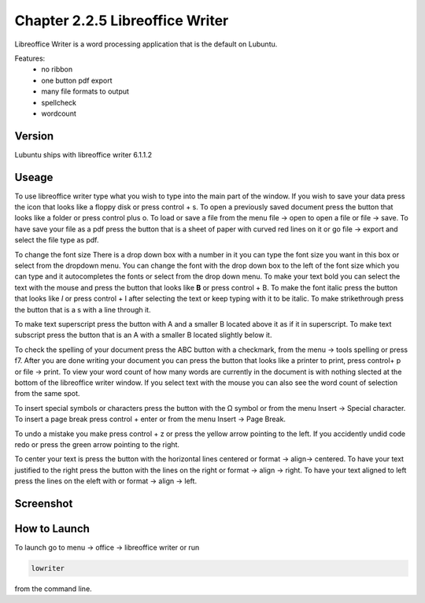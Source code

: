 Chapter 2.2.5 Libreoffice Writer
================================

Libreoffice Writer is a word processing application that is the default on Lubuntu.

Features:
 - no ribbon
 - one button pdf export
 - many file formats to output
 - spellcheck
 - wordcount
 
Version
-------
Lubuntu ships with libreoffice writer 6.1.1.2

Useage
------
To use libreoffice writer type what you wish to type into the main part of the window. If you wish to save your data press the icon that looks like a floppy disk or press control + s. To open a previously saved document press the button that looks like a folder or press control plus o. To load or save a file from the menu file -> open to open a file or file -> save. To have save your file as a pdf press the button that is a sheet of paper with curved red lines on it or go file -> export and select the file type as pdf.

To change the font size There is a drop down box with a number in it you can type the font size you want in this box or select from the dropdown menu. You can change the font with the drop down box to the left of the font size which you can type and it autocompletes the fonts or select from the drop down menu. To make your text bold you can select the text with the mouse and press the button that looks like **B** or press control + B. To make the font italic press the button that looks like  *I* or press control + I after selecting the text or keep typing with it to be italic. To make strikethrough press the button that is a s with a line through it.

To make text superscript press the button with A and a smaller B located above it as if it in superscript. To make text subscript press the button that is an A with a smaller B located slightly below it. 

To check the spelling of your document press the ABC button with a checkmark, from the menu -> tools spelling or press f7. After you are done writing your document you can press the button that looks like a printer to print, press control+ p or file -> print. To view your word count of how many words are currently in the document is with nothing slected at the bottom of the libreoffice writer window. If you select text with the mouse you can also see the word count of selection from the same spot.  

To insert special symbols or characters press the button with the Ω symbol or from the menu Insert -> Special character. To insert a page break press control + enter or from the menu Insert -> Page Break.  

To undo a mistake you make press control + z or press the yellow arrow pointing to the left. If you accidently undid code redo or press the green arrow pointing to the right.    

To center your text is press the button with the horizontal lines centered or format -> align-> centered. To have your text justified to the right press the button with the lines on the right or format -> align -> right. To have your text aligned to left press the lines on the eleft with or format -> align -> left.    

Screenshot
----------
.. image:: libreoffice_writer.png

How to Launch
-------------
To launch go to menu -> office -> libreoffice writer or run 

.. code:: 

   lowriter 
   
from the command line.
